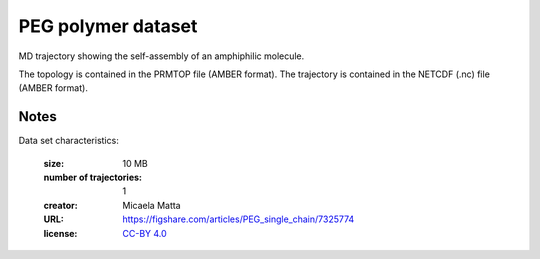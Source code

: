 .. -*- coding: utf-8 -*-

.. _`PEG_1chain-dataset`:

PEG polymer dataset
===================

MD trajectory showing the self-assembly of an amphiphilic molecule.

The topology is contained in the PRMTOP file (AMBER format). The
trajectory is contained in the NETCDF (.nc) file (AMBER format).


Notes
-----

Data set characteristics:

 :size: 10 MB
 :number of trajectories: 1
 :creator: Micaela Matta
 :URL:  `<https://figshare.com/articles/PEG_single_chain/7325774>`_
 :license: `CC-BY 4.0 <https://creativecommons.org/licenses/by/4.0/legalcode>`_
